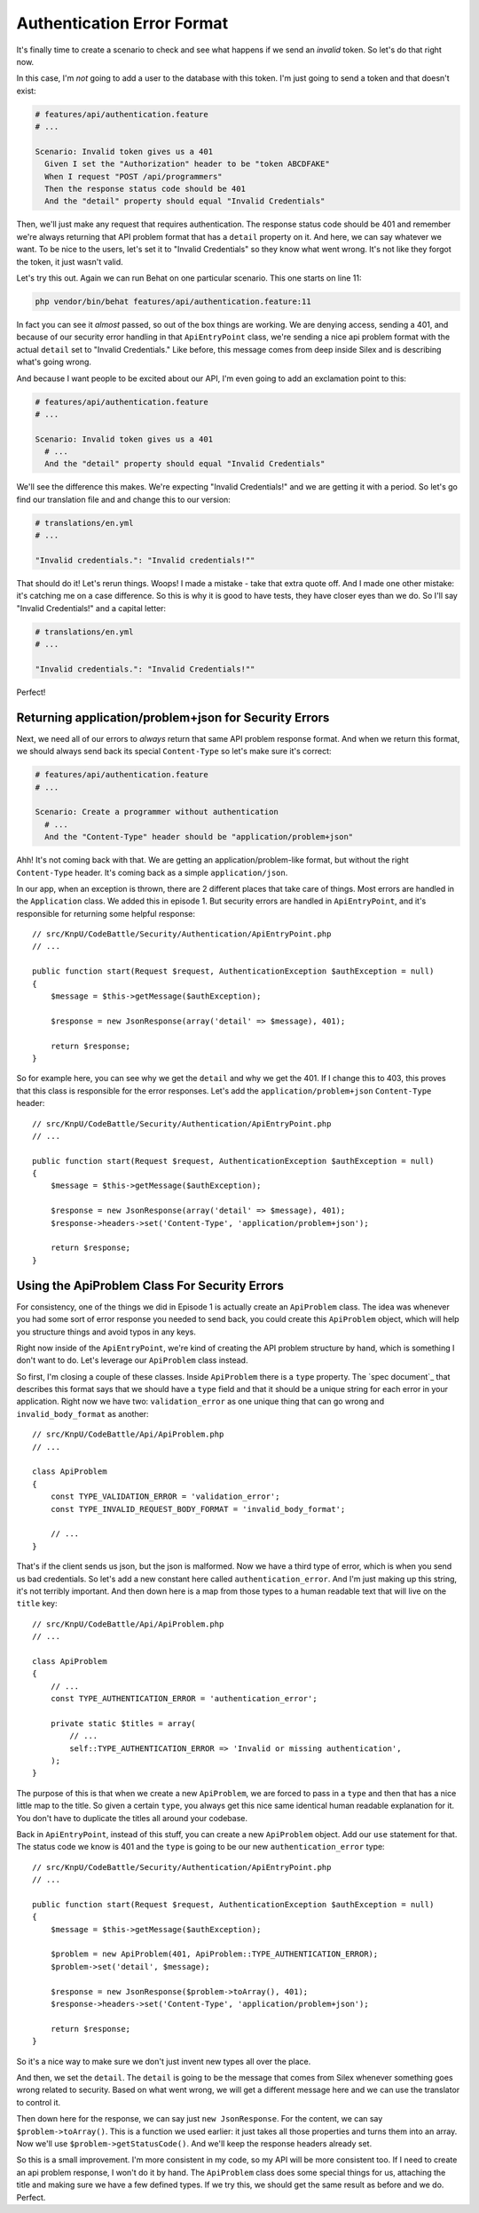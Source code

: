 Authentication Error Format
===========================

It's finally time to create a scenario to check and see what happens if we 
send an *invalid* token. So let's do that right now.

In this case, I'm *not* going to add a user to the database with this token.
I'm just going to send a token and that doesn't exist:

.. code-block:: gherkin

    # features/api/authentication.feature
    # ...

    Scenario: Invalid token gives us a 401
      Given I set the "Authorization" header to be "token ABCDFAKE"
      When I request "POST /api/programmers"
      Then the response status code should be 401
      And the "detail" property should equal "Invalid Credentials"

Then, we'll just make any request that requires authentication. The response
status code should be 401 and remember we're always returning that API problem
format that has a ``detail`` property on it. And here, we can say whatever
we want. To be nice to the users, let's set it to "Invalid Credentials" so
they know what went wrong. It's not like they forgot the token, it just wasn't
valid.

Let's try this out. Again we can run Behat on one particular scenario. This
one starts on line 11:

.. code-block:: bash

    php vendor/bin/behat features/api/authentication.feature:11

In fact you can see it *almost* passed, so out of the box things are working.
We are denying access, sending a 401, and because of our security error handling
in that ``ApiEntryPoint`` class, we're sending a nice api problem format with
the actual ``detail`` set to "Invalid Credentials." Like before, this message
comes from deep inside Silex and is describing what's going wrong.

And because I want people to be excited about our API, I'm even going to
add an exclamation point to this:

.. code-block:: gherkin

    # features/api/authentication.feature
    # ...

    Scenario: Invalid token gives us a 401
      # ...
      And the "detail" property should equal "Invalid Credentials"

We'll see the difference this makes. We're expecting "Invalid Credentials!"
and we are getting it with a period. So let's go find our translation file
and and change this to our version:

.. code-block:: yaml

    # translations/en.yml
    # ...

    "Invalid credentials.": "Invalid credentials!""

That should do it! Let's rerun things. Woops! I made a mistake - take that
extra quote off. And I made one other mistake: it's catching me on a case
difference. So this is why it is good to have tests, they have closer eyes
than we do. So I'll say "Invalid Credentials!" and a capital letter:

.. code-block:: yaml

    # translations/en.yml
    # ...

    "Invalid credentials.": "Invalid Credentials!""

Perfect! 

Returning application/problem+json for Security Errors
------------------------------------------------------

Next, we need all of our errors to *always* return that same API problem
response format. And when we return this format, we should always send back
its special ``Content-Type`` so let's make sure it's correct:

.. code-block:: gherkin

    # features/api/authentication.feature
    # ...

    Scenario: Create a programmer without authentication
      # ...
      And the "Content-Type" header should be "application/problem+json"

Ahh! It's not coming back with that. We are getting an application/problem-like
format, but without the right ``Content-Type`` header. It's coming back as
a simple ``application/json``.

In our app, when an exception is thrown, there are 2 different places that
take care of things. Most errors are handled in the ``Application`` class.
We added this in episode 1. But security errors are handled in ``ApiEntryPoint``,
and it's responsible for returning some helpful response::

    // src/KnpU/CodeBattle/Security/Authentication/ApiEntryPoint.php
    // ...

    public function start(Request $request, AuthenticationException $authException = null)
    {
        $message = $this->getMessage($authException);

        $response = new JsonResponse(array('detail' => $message), 401);

        return $response;
    }

So for example here, you can see why we get the ``detail`` and why we get
the 401. If I change this to 403, this proves that this class is responsible
for the error responses. Let's add the ``application/problem+json`` 
``Content-Type`` header::

    // src/KnpU/CodeBattle/Security/Authentication/ApiEntryPoint.php
    // ...

    public function start(Request $request, AuthenticationException $authException = null)
    {
        $message = $this->getMessage($authException);

        $response = new JsonResponse(array('detail' => $message), 401);
        $response->headers->set('Content-Type', 'application/problem+json');

        return $response;
    }

Using the ApiProblem Class For Security Errors
----------------------------------------------

For consistency, one of the things we did in Episode 1 is actually create
an ``ApiProblem`` class. The idea was whenever you had some sort of error
response you needed to send back, you could create this ``ApiProblem`` object,
which will help you structure things and avoid typos in any keys.

Right now inside of the ``ApiEntryPoint``, we're kind of creating the API
problem structure by hand, which is something I don't want to do. Let's leverage
our ``ApiProblem`` class instead.

So first, I'm closing a couple of these classes. Inside ``ApiProblem`` there
is a ``type`` property. The `spec document`_ that describes this format says
that we should have a ``type`` field and that it should be a unique string
for each error in your application. Right now we have two: ``validation_error``
as one unique thing that can go wrong and ``invalid_body_format`` as another::

    // src/KnpU/CodeBattle/Api/ApiProblem.php
    // ...

    class ApiProblem
    {
        const TYPE_VALIDATION_ERROR = 'validation_error';
        const TYPE_INVALID_REQUEST_BODY_FORMAT = 'invalid_body_format';

        // ...
    }

That's if the client sends us json, but the json is malformed. Now we have
a third type of error, which is when you send us bad credentials. So let's
add a new constant here called ``authentication_error``. And I'm just making
up this string, it's not terribly important. And then down here is a map
from those types to a human readable text that will live on the ``title``
key::

    // src/KnpU/CodeBattle/Api/ApiProblem.php
    // ...

    class ApiProblem
    {
        // ...
        const TYPE_AUTHENTICATION_ERROR = 'authentication_error';

        private static $titles = array(
            // ...
            self::TYPE_AUTHENTICATION_ERROR => 'Invalid or missing authentication',
        );
    }

The purpose of this is that when we create a new ``ApiProblem``, we are forced
to pass in a ``type`` and then that has a nice little map to the title. So
given a certain ``type``, you always get this nice same identical human readable
explanation for it. You don't have to duplicate the titles all around your
codebase. 

Back in ``ApiEntryPoint``, instead of this stuff, you can create a new ``ApiProblem``
object. Add our ``use`` statement for that. The status code we know is 401
and the ``type`` is going to be our new ``authentication_error`` type::

    // src/KnpU/CodeBattle/Security/Authentication/ApiEntryPoint.php
    // ...

    public function start(Request $request, AuthenticationException $authException = null)
    {
        $message = $this->getMessage($authException);

        $problem = new ApiProblem(401, ApiProblem::TYPE_AUTHENTICATION_ERROR);
        $problem->set('detail', $message);

        $response = new JsonResponse($problem->toArray(), 401);
        $response->headers->set('Content-Type', 'application/problem+json');

        return $response;
    }

So it's a nice way to make sure we don't just invent new types all over the place.

And then, we set the ``detail``. The ``detail`` is going to be the message
that comes from Silex whenever something goes wrong related to security.
Based on what went wrong, we will get a different message here and we can
use the translator to control it.

Then down here for the response, we can say just ``new JsonResponse``. For
the content, we can say ``$problem->toArray()``. This is a function we used
earlier: it just takes all those properties and turns them into an array.
Now we'll use ``$problem->getStatusCode()``. And we'll keep the response
headers already set.

So this is a small improvement. I'm more consistent in my code, so my API
will be more consistent too. If I need to create an api problem response,
I won't do it by hand. The ``ApiProblem`` class does some special things
for us, attaching the title and making sure we have a few defined types. If we
try this, we should get the same result as before and we do. Perfect. 
